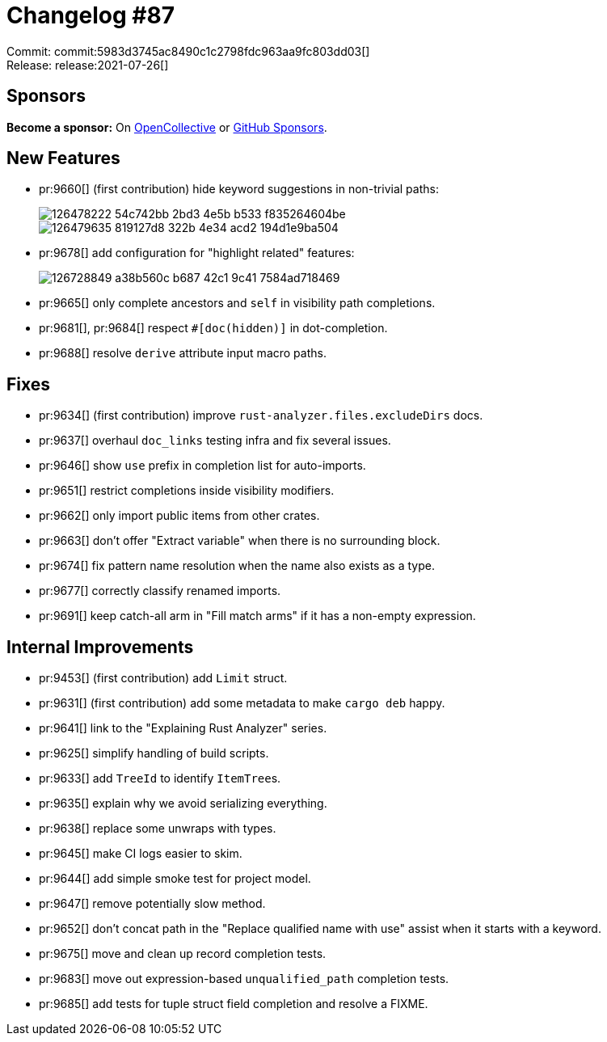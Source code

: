 = Changelog #87
:sectanchors:
:page-layout: post

Commit: commit:5983d3745ac8490c1c2798fdc963aa9fc803dd03[] +
Release: release:2021-07-26[]

== Sponsors

**Become a sponsor:** On https://opencollective.com/rust-analyzer/[OpenCollective] or
https://github.com/sponsors/rust-analyzer[GitHub Sponsors].

== New Features

* pr:9660[] (first contribution) hide keyword suggestions in non-trivial paths:
+
image::https://user-images.githubusercontent.com/14952658/126478222-54c742bb-2bd3-4e5b-b533-f835264604be.png[]
+
image::https://user-images.githubusercontent.com/14952658/126479635-819127d8-322b-4e34-acd2-194d1e9ba504.png[]
* pr:9678[] add configuration for "highlight related" features:
+
image::https://user-images.githubusercontent.com/2295721/126728849-a38b560c-b687-42c1-9c41-7584ad718469.gif[]
* pr:9665[] only complete ancestors and `self` in visibility path completions.
* pr:9681[], pr:9684[] respect `#[doc(hidden)]` in dot-completion.
* pr:9688[] resolve `derive` attribute input macro paths.


== Fixes

* pr:9634[] (first contribution) improve `rust-analyzer.files.excludeDirs` docs.
* pr:9637[] overhaul `doc_links` testing infra and fix several issues.
* pr:9646[] show `use` prefix in completion list for auto-imports.
* pr:9651[] restrict completions inside visibility modifiers.
* pr:9662[] only import public items from other crates.
* pr:9663[] don't offer "Extract variable" when there is no surrounding block.
* pr:9674[] fix pattern name resolution when the name also exists as a type.
* pr:9677[] correctly classify renamed imports.
* pr:9691[] keep catch-all arm in "Fill match arms" if it has a non-empty expression.


== Internal Improvements

* pr:9453[] (first contribution) add `Limit` struct.
* pr:9631[] (first contribution) add some metadata to make `cargo deb` happy.
* pr:9641[] link to the "Explaining Rust Analyzer" series.
* pr:9625[] simplify handling of build scripts.
* pr:9633[] add `TreeId` to identify ``ItemTree``s.
* pr:9635[] explain why we avoid serializing everything.
* pr:9638[] replace some unwraps with types.
* pr:9645[] make CI logs easier to skim.
* pr:9644[] add simple smoke test for project model.
* pr:9647[] remove potentially slow method.
* pr:9652[] don't concat path in the "Replace qualified name with use" assist when it starts with a keyword.
* pr:9675[] move and clean up record completion tests.
* pr:9683[] move out expression-based `unqualified_path` completion tests.
* pr:9685[] add tests for tuple struct field completion and resolve a FIXME.

